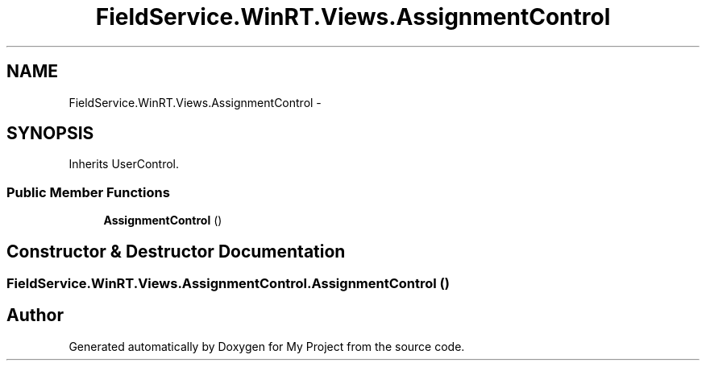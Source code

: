 .TH "FieldService.WinRT.Views.AssignmentControl" 3 "Tue Jul 1 2014" "My Project" \" -*- nroff -*-
.ad l
.nh
.SH NAME
FieldService.WinRT.Views.AssignmentControl \- 
.SH SYNOPSIS
.br
.PP
.PP
Inherits UserControl\&.
.SS "Public Member Functions"

.in +1c
.ti -1c
.RI "\fBAssignmentControl\fP ()"
.br
.in -1c
.SH "Constructor & Destructor Documentation"
.PP 
.SS "FieldService\&.WinRT\&.Views\&.AssignmentControl\&.AssignmentControl ()"


.SH "Author"
.PP 
Generated automatically by Doxygen for My Project from the source code\&.
